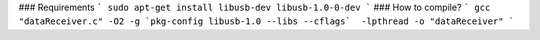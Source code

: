 ### Requirements 
```
sudo apt-get install libusb-dev libusb-1.0-0-dev
```
### How to compile?
```
gcc "dataReceiver.c" -O2 -g `pkg-config libusb-1.0 --libs --cflags`  -lpthread -o "dataReceiver"
```
